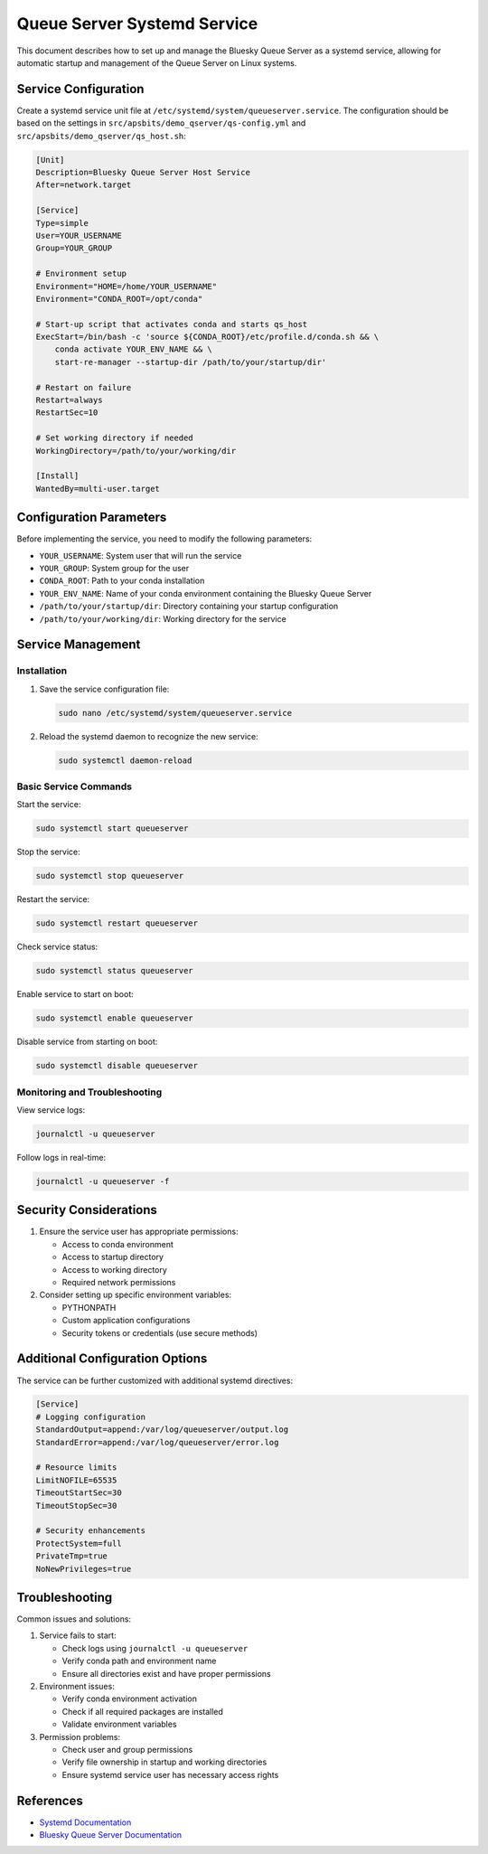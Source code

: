 =============================
Queue Server Systemd Service
=============================

This document describes how to set up and manage the Bluesky Queue Server as a systemd service, allowing for automatic startup and management of the Queue Server on Linux systems.

Service Configuration
=========================

Create a systemd service unit file at ``/etc/systemd/system/queueserver.service``. The configuration should be based on the settings in ``src/apsbits/demo_qserver/qs-config.yml`` and ``src/apsbits/demo_qserver/qs_host.sh``:

.. code-block:: ini

    [Unit]
    Description=Bluesky Queue Server Host Service
    After=network.target

    [Service]
    Type=simple
    User=YOUR_USERNAME
    Group=YOUR_GROUP

    # Environment setup
    Environment="HOME=/home/YOUR_USERNAME"
    Environment="CONDA_ROOT=/opt/conda"

    # Start-up script that activates conda and starts qs_host
    ExecStart=/bin/bash -c 'source ${CONDA_ROOT}/etc/profile.d/conda.sh && \
        conda activate YOUR_ENV_NAME && \
        start-re-manager --startup-dir /path/to/your/startup/dir'

    # Restart on failure
    Restart=always
    RestartSec=10

    # Set working directory if needed
    WorkingDirectory=/path/to/your/working/dir

    [Install]
    WantedBy=multi-user.target

Configuration Parameters
========================

Before implementing the service, you need to modify the following parameters:

* ``YOUR_USERNAME``: System user that will run the service
* ``YOUR_GROUP``: System group for the user
* ``CONDA_ROOT``: Path to your conda installation
* ``YOUR_ENV_NAME``: Name of your conda environment containing the Bluesky Queue Server
* ``/path/to/your/startup/dir``: Directory containing your startup configuration
* ``/path/to/your/working/dir``: Working directory for the service

Service Management
==================

Installation
~~~~~~~~~~~~

1. Save the service configuration file:

   .. code-block:: bash

       sudo nano /etc/systemd/system/queueserver.service

2. Reload the systemd daemon to recognize the new service:

   .. code-block:: bash

       sudo systemctl daemon-reload

Basic Service Commands
~~~~~~~~~~~~~~~~~~~~~~

Start the service:

.. code-block:: bash

    sudo systemctl start queueserver

Stop the service:

.. code-block:: bash

    sudo systemctl stop queueserver

Restart the service:

.. code-block:: bash

    sudo systemctl restart queueserver

Check service status:

.. code-block:: bash

    sudo systemctl status queueserver

Enable service to start on boot:

.. code-block:: bash

    sudo systemctl enable queueserver

Disable service from starting on boot:

.. code-block:: bash

    sudo systemctl disable queueserver

Monitoring and Troubleshooting
~~~~~~~~~~~~~~~~~~~~~~~~~~~~~~

View service logs:

.. code-block:: bash

    journalctl -u queueserver

Follow logs in real-time:

.. code-block:: bash

    journalctl -u queueserver -f

Security Considerations
=======================

1. Ensure the service user has appropriate permissions:

   * Access to conda environment
   * Access to startup directory
   * Access to working directory
   * Required network permissions

2. Consider setting up specific environment variables:

   * PYTHONPATH
   * Custom application configurations
   * Security tokens or credentials (use secure methods)

Additional Configuration Options
================================

The service can be further customized with additional systemd directives:

.. code-block:: ini

    [Service]
    # Logging configuration
    StandardOutput=append:/var/log/queueserver/output.log
    StandardError=append:/var/log/queueserver/error.log

    # Resource limits
    LimitNOFILE=65535
    TimeoutStartSec=30
    TimeoutStopSec=30

    # Security enhancements
    ProtectSystem=full
    PrivateTmp=true
    NoNewPrivileges=true

Troubleshooting
===============

Common issues and solutions:

1. Service fails to start:

   * Check logs using ``journalctl -u queueserver``
   * Verify conda path and environment name
   * Ensure all directories exist and have proper permissions

2. Environment issues:

   * Verify conda environment activation
   * Check if all required packages are installed
   * Validate environment variables

3. Permission problems:

   * Check user and group permissions
   * Verify file ownership in startup and working directories
   * Ensure systemd service user has necessary access rights

References
==========

* `Systemd Documentation <https://www.freedesktop.org/software/systemd/man/systemd.service.html>`_
* `Bluesky Queue Server Documentation <https://blueskyproject.io/bluesky-queueserver/>`_
